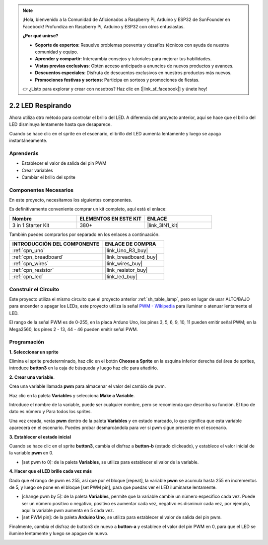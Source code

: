 .. note::

    ¡Hola, bienvenido a la Comunidad de Aficionados a Raspberry Pi, Arduino y ESP32 de SunFounder en Facebook! Profundiza en Raspberry Pi, Arduino y ESP32 con otros entusiastas.

    **¿Por qué unirse?**

    - **Soporte de expertos**: Resuelve problemas posventa y desafíos técnicos con ayuda de nuestra comunidad y equipo.
    - **Aprender y compartir**: Intercambia consejos y tutoriales para mejorar tus habilidades.
    - **Vistas previas exclusivas**: Obtén acceso anticipado a anuncios de nuevos productos y avances.
    - **Descuentos especiales**: Disfruta de descuentos exclusivos en nuestros productos más nuevos.
    - **Promociones festivas y sorteos**: Participa en sorteos y promociones de fiestas.

    👉 ¿Listo para explorar y crear con nosotros? Haz clic en [|link_sf_facebook|] y únete hoy!

.. _sh_breathing_led:

2.2 LED Respirando
========================

Ahora utiliza otro método para controlar el brillo del LED. A diferencia del proyecto anterior, aquí se hace que el brillo del LED disminuya lentamente hasta que desaparece.

Cuando se hace clic en el sprite en el escenario, el brillo del LED aumenta lentamente y luego se apaga instantáneamente.

.. image:: img/3_ap.png

Aprenderás
---------------------

- Establecer el valor de salida del pin PWM
- Crear variables
- Cambiar el brillo del sprite

Componentes Necesarios
--------------------------

En este proyecto, necesitamos los siguientes componentes.

Es definitivamente conveniente comprar un kit completo, aquí está el enlace:

.. list-table::
    :widths: 20 20 20
    :header-rows: 1

    *   - Nombre	
        - ELEMENTOS EN ESTE KIT
        - ENLACE
    *   - 3 in 1 Starter Kit
        - 380+
        - |link_3IN1_kit|

También puedes comprarlos por separado en los enlaces a continuación.

.. list-table::
    :widths: 30 20
    :header-rows: 1

    *   - INTRODUCCIÓN DEL COMPONENTE
        - ENLACE DE COMPRA

    *   - :ref:`cpn_uno`
        - |link_Uno_R3_buy|
    *   - :ref:`cpn_breadboard`
        - |link_breadboard_buy|
    *   - :ref:`cpn_wires`
        - |link_wires_buy|
    *   - :ref:`cpn_resistor`
        - |link_resistor_buy|
    *   - :ref:`cpn_led`
        - |link_led_buy|

Construir el Circuito
-----------------------

Este proyecto utiliza el mismo circuito que el proyecto anterior :ref:`sh_table_lamp`, pero en lugar de usar ALTO/BAJO para encender o apagar los LEDs, este proyecto utiliza la señal `PWM - Wikipedia <https://en.wikipedia.org/wiki/Pulse-width_modulation>`_ para iluminar o atenuar lentamente el LED.

El rango de la señal PWM es de 0-255, en la placa Arduno Uno, los pines 3, 5, 6, 9, 10, 11 pueden emitir señal PWM; en la Mega2560, los pines 2 - 13, 44 - 46 pueden emitir señal PWM.

.. image:: img/circuit/led_circuit.png

Programación
------------------

**1. Seleccionar un sprite**

Elimina el sprite predeterminado, haz clic en el botón **Choose a Sprite** en la esquina inferior derecha del área de sprites, introduce **button3** en la caja de búsqueda y luego haz clic para añadirlo.

.. image:: img/3_sprite.png

**2. Crear una variable**.

Crea una variable llamada **pwm** para almacenar el valor del cambio de pwm.

Haz clic en la paleta **Variables** y selecciona **Make a Variable**.

.. image:: img/3_ap_va.png

Introduce el nombre de la variable, puede ser cualquier nombre, pero se recomienda que describa su función. El tipo de dato es número y Para todos los sprites.

.. image:: img/3_ap_pwm.png

Una vez creada, verás **pwm** dentro de la paleta **Variables** y en estado marcado, lo que significa que esta variable aparecerá en el escenario. Puedes probar desmarcándola para ver si pwm sigue presente en el escenario.

.. image:: img/3_ap_0.png

**3. Establecer el estado inicial**

Cuando se hace clic en el sprite **button3**, cambia el disfraz a **button-b** (estado clickeado), y establece el valor inicial de la variable **pwm** en 0.

* [set pwm to 0]: de la paleta **Variables**, se utiliza para establecer el valor de la variable.

.. image:: img/3_ap_brightness.png

**4. Hacer que el LED brille cada vez más**

Dado que el rango de pwm es 255, así que por el bloque [repeat], la variable **pwm** se acumula hasta 255 en incrementos de 5, y luego se pone en el bloque [set PWM pin], para que puedas ver el LED iluminarse lentamente.

* [change pwm by 5]: de la paleta **Variables**, permite que la variable cambie un número específico cada vez. Puede ser un número positivo o negativo, positivo es aumentar cada vez, negativo es disminuir cada vez, por ejemplo, aquí la variable pwm aumenta en 5 cada vez.
* [set PWM pin]: de la paleta **Arduino Uno**, se utiliza para establecer el valor de salida del pin pwm.

.. image:: img/3_ap_1.png

Finalmente, cambia el disfraz de button3 de nuevo a **button-a** y establece el valor del pin PWM en 0, para que el LED se ilumine lentamente y luego se apague de nuevo.

.. image:: img/3_ap_2.png

